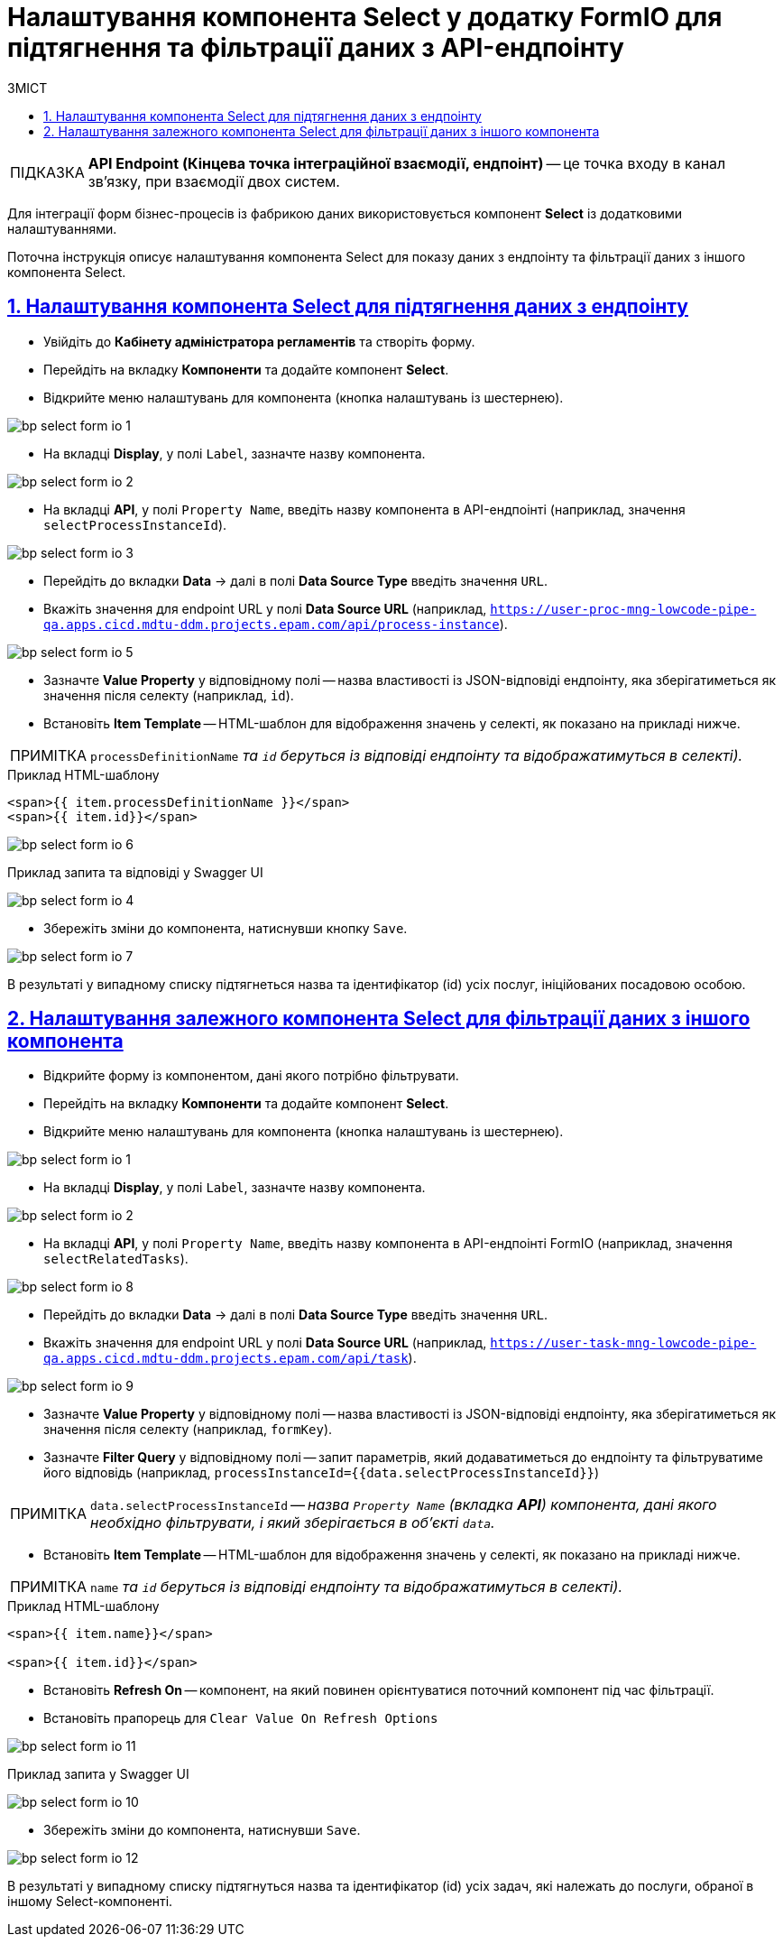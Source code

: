 = Налаштування компонента Select у додатку FormIO для підтягнення та фільтрації даних з API-ендпоінту
:toc-title: ЗМІСТ
:toc: auto
:toclevels: 5
:experimental:
:important-caption:     ВАЖЛИВО
:note-caption:          ПРИМІТКА
:tip-caption:           ПІДКАЗКА
:warning-caption:       ПОПЕРЕДЖЕННЯ
:caution-caption:       УВАГА
:example-caption:           Приклад
:figure-caption:            Зображення
:table-caption:             Таблиця
:appendix-caption:          Додаток
:sectnums:
:sectnumlevels: 5
:sectanchors:
:sectlinks:
:partnums:

TIP: *API Endpoint (Кінцева точка інтеграційної взаємодії, ендпоінт)* -- це точка входу в канал зв’язку, при взаємодії двох систем.

Для інтеграції форм бізнес-процесів із фабрикою даних використовується компонент **Select** із додатковими налаштуваннями.

Поточна інструкція описує налаштування компонента Select для показу даних з ендпоінту та фільтрації даних з іншого компонента Select.

== Налаштування компонента Select для підтягнення даних з ендпоінту

* Увійдіть до **Кабінету адміністратора регламентів** та створіть форму.
* Перейдіть на вкладку **Компоненти** та додайте компонент **Select**.
* Відкрийте меню налаштувань для компонента (кнопка налаштувань із шестернею).

image:registry-develop:bp-modeling/forms/bp-select/bp-select-form-io-1.png[]

* На вкладці **Display**, у полі `Label`, зазначте назву компонента.

image:registry-develop:bp-modeling/forms/bp-select/bp-select-form-io-2.png[]

* На вкладці **API**, у полі `Property Name`, введіть назву компонента в API-ендпоінті (наприклад, значення `selectProcessInstanceId`).

image:registry-develop:bp-modeling/forms/bp-select/bp-select-form-io-3.png[]

* Перейдіть до вкладки **Data** -> далі в полі **Data Source Type** введіть значення `URL`.
* Вкажіть значення для endpoint URL у полі **Data Source URL** (наприклад, `https://user-proc-mng-lowcode-pipe-qa.apps.cicd.mdtu-ddm.projects.epam.com/api/process-instance`).

image:registry-develop:bp-modeling/forms/bp-select/bp-select-form-io-5.png[]

* Зазначте **Value Property** у відповідному полі -- назва властивості із JSON-відповіді ендпоінту, яка зберігатиметься як значення після селекту (наприклад, `id`).

* Встановіть **Item Template** -- HTML-шаблон для відображення значень у селекті, як показано на прикладі нижче.

NOTE: `processDefinitionName` _та `id` беруться із відповіді ендпоінту та відображатимуться в селекті)._

.Приклад HTML-шаблону

[source,html]
----
<span>{{ item.processDefinitionName }}</span>
<span>{{ item.id}}</span>
----

image:registry-develop:bp-modeling/forms/bp-select/bp-select-form-io-6.png[]

.Приклад запита та відповіді у Swagger UI

image:registry-develop:bp-modeling/forms/bp-select/bp-select-form-io-4.png[]

* Збережіть зміни до компонента, натиснувши кнопку `Save`.

image:registry-develop:bp-modeling/forms/bp-select/bp-select-form-io-7.png[]

В результаті у випадному списку підтягнеться назва та ідентифікатор (id) усіх послуг, ініційованих посадовою особою.

== Налаштування залежного компонента Select для фільтрації даних з іншого компонента

* Відкрийте форму із компонентом, дані якого потрібно фільтрувати.
* Перейдіть на вкладку **Компоненти** та додайте компонент **Select**.
* Відкрийте меню налаштувань для компонента (кнопка налаштувань із шестернею).

image:registry-develop:bp-modeling/forms/bp-select/bp-select-form-io-1.png[]

* На вкладці **Display**, у полі `Label`, зазначте назву компонента.

image:registry-develop:bp-modeling/forms/bp-select/bp-select-form-io-2.png[]

* На вкладці **API**, у полі `Property Name`, введіть назву компонента в API-ендпоінті FormIO (наприклад, значення `selectRelatedTasks`).

image:registry-develop:bp-modeling/forms/bp-select/bp-select-form-io-8.png[]

* Перейдіть до вкладки **Data** -> далі в полі **Data Source Type** введіть значення `URL`.
* Вкажіть значення для endpoint URL у полі **Data Source URL** (наприклад, `https://user-task-mng-lowcode-pipe-qa.apps.cicd.mdtu-ddm.projects.epam.com/api/task`).

image:registry-develop:bp-modeling/forms/bp-select/bp-select-form-io-9.png[]

* Зазначте **Value Property** у відповідному полі -- назва властивості із JSON-відповіді ендпоінту, яка зберігатиметься як значення після селекту (наприклад, `formKey`).
* Зазначте **Filter Query** у відповідному полі -- запит параметрів, який додаватиметься до ендпоінту та фільтруватиме його відповідь (наприклад, `processInstanceId={{data.selectProcessInstanceId}}`)

NOTE: `data.selectProcessInstanceId` -- _назва `Property Name` (вкладка **API**) компонента, дані якого необхідно фільтрувати, і який зберігається в об'єкті `data`._

* Встановіть **Item Template** -- HTML-шаблон для відображення значень у селекті, як показано на прикладі нижче.

NOTE: `name` _та `id` беруться із відповіді ендпоінту та відображатимуться в селекті)._

.Приклад HTML-шаблону
[source,html]
----
<span>{{ item.name}}</span>

<span>{{ item.id}}</span>
----

* Встановіть **Refresh On** -- компонент, на який повинен орієнтуватися поточний компонент під час фільтрації.
* Встановіть прапорець для `Clear Value On Refresh Options`

image:registry-develop:bp-modeling/forms/bp-select/bp-select-form-io-11.png[]

.Приклад запита у Swagger UI
image:registry-develop:bp-modeling/forms/bp-select/bp-select-form-io-10.png[]

* Збережіть зміни до компонента, натиснувши `Save`.

image:registry-develop:bp-modeling/forms/bp-select/bp-select-form-io-12.png[]

В результаті у випадному списку підтягнуться назва та ідентифікатор (id) усіх задач, які належать до послуги, обраної в іншому Select-компоненті.